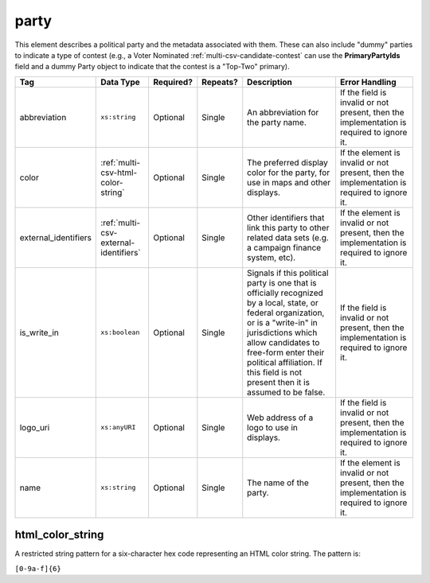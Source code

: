 .. This file is auto-generated.  Do not edit it by hand!

.. _multi-csv-party:

party
=====

This element describes a political party and the metadata associated with them. These can also include "dummy" parties to indicate a type of contest (e.g., a Voter Nominated :ref:`multi-csv-candidate-contest` can use the **PrimaryPartyIds** field and a dummy Party object to indicate that the contest is a "Top-Two" primary).

+----------------------+---------------------------------------+--------------+--------------+------------------------------------------+------------------------------------------+
| Tag                  | Data Type                             | Required?    | Repeats?     | Description                              | Error Handling                           |
+======================+=======================================+==============+==============+==========================================+==========================================+
| abbreviation         | ``xs:string``                         | Optional     | Single       | An abbreviation for the party name.      | If the field is invalid or not present,  |
|                      |                                       |              |              |                                          | then the implementation is required to   |
|                      |                                       |              |              |                                          | ignore it.                               |
+----------------------+---------------------------------------+--------------+--------------+------------------------------------------+------------------------------------------+
| color                | :ref:`multi-csv-html-color-string`    | Optional     | Single       | The preferred display color for the      | If the element is invalid or not         |
|                      |                                       |              |              | party, for use in maps and other         | present, then the implementation is      |
|                      |                                       |              |              | displays.                                | required to ignore it.                   |
+----------------------+---------------------------------------+--------------+--------------+------------------------------------------+------------------------------------------+
| external_identifiers | :ref:`multi-csv-external-identifiers` | Optional     | Single       | Other identifiers that link this party   | If the element is invalid or not         |
|                      |                                       |              |              | to other related data sets (e.g. a       | present, then the implementation is      |
|                      |                                       |              |              | campaign finance system, etc).           | required to ignore it.                   |
+----------------------+---------------------------------------+--------------+--------------+------------------------------------------+------------------------------------------+
| is_write_in          | ``xs:boolean``                        | Optional     | Single       | Signals if this political party is one   | If the field is invalid or not present,  |
|                      |                                       |              |              | that is officially recognized by a       | then the implementation is required to   |
|                      |                                       |              |              | local, state, or federal organization,   | ignore it.                               |
|                      |                                       |              |              | or is a "write-in" in jurisdictions      |                                          |
|                      |                                       |              |              | which allow candidates to free-form      |                                          |
|                      |                                       |              |              | enter their political affiliation. If    |                                          |
|                      |                                       |              |              | this field is not present then it is     |                                          |
|                      |                                       |              |              | assumed to be false.                     |                                          |
+----------------------+---------------------------------------+--------------+--------------+------------------------------------------+------------------------------------------+
| logo_uri             | ``xs:anyURI``                         | Optional     | Single       | Web address of a logo to use in          | If the field is invalid or not present,  |
|                      |                                       |              |              | displays.                                | then the implementation is required to   |
|                      |                                       |              |              |                                          | ignore it.                               |
+----------------------+---------------------------------------+--------------+--------------+------------------------------------------+------------------------------------------+
| name                 | ``xs:string``                         | Optional     | Single       | The name of the party.                   | If the element is invalid or not         |
|                      |                                       |              |              |                                          | present, then the implementation is      |
|                      |                                       |              |              |                                          | required to ignore it.                   |
+----------------------+---------------------------------------+--------------+--------------+------------------------------------------+------------------------------------------+

.. code-block:: csv-table
   :linenos:


    id,abbreviation,color,external_identifier_type,external_identifier_othertype,external_identifier_value,logo_uri,name
    par01,REP,ff0000,,,,http://example.com/elephant.png,Republican
    par02,DEM,0000ff,,,,http://example.com/donkey.png,Democrat
    par03,GRN,efefef,,,,http://example.com/tree.png,Green
    par04,WFP,ee99aa,,,,http://example.com/worker.png,Working Families Party


.. _multi-csv-html-color-string:

html_color_string
-----------------

A restricted string pattern for a six-character hex code representing an HTML
color string. The pattern is:

``[0-9a-f]{6}``
